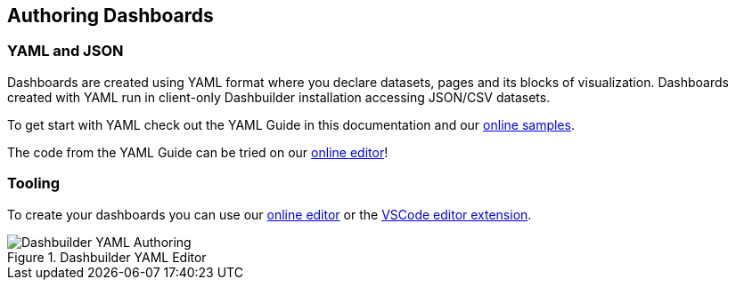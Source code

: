 [id="chap-dashbuilder-authoring"]
== Authoring Dashboards
ifdef::context[:parent-context: {context}]
:context: dashbuilder-essentials

=== YAML and JSON
Dashboards are created using YAML format where you declare datasets, pages and its blocks of visualization. Dashboards created with YAML run in client-only Dashbuilder installation accessing JSON/CSV datasets. 

To get start with YAML check out the YAML Guide in this documentation and our https://github.com/kiegroup/kie-samples/tree/main/samples[online samples].

The code from the YAML Guide can be tried on our https://start.kubesmarts.org/[online editor]!

=== Tooling

To create your dashboards you can use our https://start.kubesmarts.org/[online editor] or the  https://marketplace.visualstudio.com/items?itemName=redhat.vscode-extension-dashbuilder-editor[VSCode editor extension].


.Dashbuilder YAML Editor
image::essentials/yamlAuthoring.png[Dashbuilder YAML Authoring]